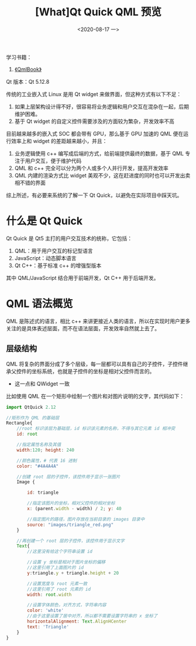 #+TITLE: [What]Qt Quick QML 预览
#+DATE:  <2020-08-17 一> 
#+TAGS: Qt
#+LAYOUT: post 
#+CATEGORIES: Qt, Quick
#+NAMA: <Qt_quick_qml_overview.org>
#+OPTIONS: ^:nil 
#+OPTIONS: ^:{}

学习书籍：
1. [[http://qmlbook.github.io/index.html][《QmlBook》]]
   
Qt 版本：Qt 5.12.8

传统的工业嵌入式 Linux 是用 Qt widget 来做界面，但这种方式有以下不足：
1. 如果上层架构设计得不好，很容易将业务逻辑和用户交互在混杂在一起，后期维护困难。
2. 基于 Qt widget 的自定义控件需要涉及的方面较为繁杂，开发效率不高

目前越来越多的嵌入式 SOC 都会带有 GPU，那么基于 GPU 加速的 QML 便在运行效率上和 widget 的差距越来越小，并且：
1. 业务逻辑使用 c++ 编写成后端的方式，给前端提供最终的数据，基于 QML 专注于用户交互，便于维护代码
2. QML 和 c++ 完全可以分为两个人或多个人并行开发，提高开发效率
3. QML 内建的渲染方式比 widget 美观不少，这在赶进度的同时也可以开发出卖相不错的界面

综上所述，有必要来系统的了解一下 Qt Quick，以避免在实际项目中踩天坑。
#+BEGIN_HTML
<!--more-->
#+END_HTML
* 什么是 Qt Quick
Qt Quick 是 Qt5 主打的用户交互技术的统称，它包括：
1. QML：用于用户交互的标记型语言
2. JavaScript：动态脚本语言
3. Qt C++：基于标准 c++ 的增强型版本
   
其中 QML/JavaScript 结合用于前端开发，Qt C++ 用于后端开发。

* QML 语法概览
QML 是陈述式的语言，相比 c++ 来讲更接近人类的语言，所以在实现时用户更多关注的是具体表述层面，而不在语法层面，开发效率自然就上去了。
** 层级结构
QML 将复杂的界面分成了多个层级，每一层都可以具有自己的子控件，子控件继承父控件的坐标系统，也就是子控件的坐标是相对父控件而言的。
- 这一点和 QWidget 一致

比如使用 QML 在一个矩形中绘制一个图片和对图片说明的文字，其代码如下：
#+BEGIN_SRC js
  import QtQuick 2.12

  //矩形作为 QML 的基础层
  Rectangle{
      //root 标识该层为基础层，id 标识该元素的名称，不得与其它元素 id 相冲突
      id: root

      //指定属性名称及其值
      width:120; height: 240

      //颜色属性，# 代表 16 进制
      color: "#4A4A4A"

      //创建 root 层的子控件，该控件用于显示一张图片
      Image {

          id: triangle

          //指定该图片的坐标，相对父控件的相对坐标
          x: (parent.width - width) / 2; y: 40

          //指定图片的路径，图片存放在当前目录的 images 目录中
          source: "images/triangle_red.png"
      }

      //再创建一个 root 层的子控件，该控件用于显示文字
      Text{
          //这里没有给这个字符串设置 id

          //设置 y 坐标是相对于图片坐标的偏移
          //这里引用了上面图片的 id
          y:triangle.y + triangle.height + 20

          //设置宽度与 root 元素一致
          //这里引用了 root 元素的 id
          width: root.width

          //设置字体颜色，对齐方式，字符串内容
          color: 'white'
          //由于这里设置了居中对齐，所以都不需要设置字符串的 x 坐标了
          horizontalAlignment: Text.AlignHCenter
          text: 'Triangle'
      }
  }
#+END_SRC
